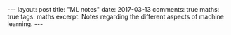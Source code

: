 #+STARTUP: showall indent
#+STARTUP: hidestars
#+BEGIN_HTML
---
layout: post
title: "ML notes"
date: 2017-03-13
comments: true
maths: true
tags: maths
excerpt: Notes regarding the different aspects of machine learning.
---
#+END_HTML

[[../../../assets/images/notes/Notes1.jpg]]

[[../../../assets/images/notes/Notes2.png]]

